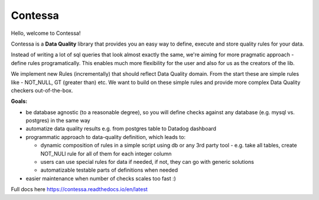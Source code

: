 Contessa
============================

Hello, welcome to Contessa!

Contessa is a **Data Quality** library that provides you an easy way to define, execute and
store quality rules for your data.

Instead of writing a lot of sql queries that look almost exactly the same, we're aiming for more
pragmatic approach - define rules programatically. This enables much more flexibility for the user and also for us as the creators of the lib.

We implement new Rules (incrementally) that should reflect Data Quality domain. From the start these are simple
rules like - NOT_NULL, GT (greater than) etc. We want to build on these simple rules and provide more complex Data Quality checkers out-of-the-box.

**Goals:**

- be database agnostic (to a reasonable degree), so you will define checks against any database (e.g. mysql vs. postgres) in the same way
- automatize data quality results e.g. from postgres table to Datadog dashboard
- programmatic approach to data-quality definition, which leads to:

  - dynamic composition of rules in a simple script using db or any 3rd party tool - e.g. take all tables, create NOT_NULl rule for all of them for each integer column

  - users can use special rules for data if needed, if not, they can go with generic solutions

  - automatizable testable parts of definitions when needed

- easier maintenance when number of checks scales too fast :)

Full docs here https://contessa.readthedocs.io/en/latest
